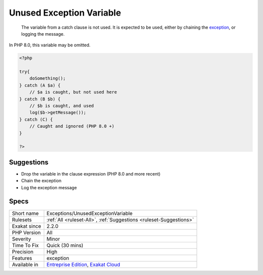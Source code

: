 .. _exceptions-unusedexceptionvariable:

.. _unused-exception-variable:

Unused Exception Variable
+++++++++++++++++++++++++

  The variable from a catch clause is not used. It is expected to be used, either by chaining the `exception <https://www.php.net/exception>`_, or logging the message.

In PHP 8.0, this variable may be omitted. 


.. code-block:: php
   
   <?php
   
   try{
       doSomething();
   } catch (A $a) {
       // $a is caught, but not used here
   } catch (B $b) {
       // $b is caught, and used
       log($b->getMessage());
   } catch (C) {
       // Caught and ignored (PHP 8.0 +)
   }
   
   ?>

Suggestions
___________

* Drop the variable in the clause expression (PHP 8.0 and more recent)
* Chain the exception
* Log the exception message




Specs
_____

+--------------+-------------------------------------------------------------------------------------------------------------------------+
| Short name   | Exceptions/UnusedExceptionVariable                                                                                      |
+--------------+-------------------------------------------------------------------------------------------------------------------------+
| Rulesets     | :ref:`All <ruleset-All>`, :ref:`Suggestions <ruleset-Suggestions>`                                                      |
+--------------+-------------------------------------------------------------------------------------------------------------------------+
| Exakat since | 2.2.0                                                                                                                   |
+--------------+-------------------------------------------------------------------------------------------------------------------------+
| PHP Version  | All                                                                                                                     |
+--------------+-------------------------------------------------------------------------------------------------------------------------+
| Severity     | Minor                                                                                                                   |
+--------------+-------------------------------------------------------------------------------------------------------------------------+
| Time To Fix  | Quick (30 mins)                                                                                                         |
+--------------+-------------------------------------------------------------------------------------------------------------------------+
| Precision    | High                                                                                                                    |
+--------------+-------------------------------------------------------------------------------------------------------------------------+
| Features     | exception                                                                                                               |
+--------------+-------------------------------------------------------------------------------------------------------------------------+
| Available in | `Entreprise Edition <https://www.exakat.io/entreprise-edition>`_, `Exakat Cloud <https://www.exakat.io/exakat-cloud/>`_ |
+--------------+-------------------------------------------------------------------------------------------------------------------------+


